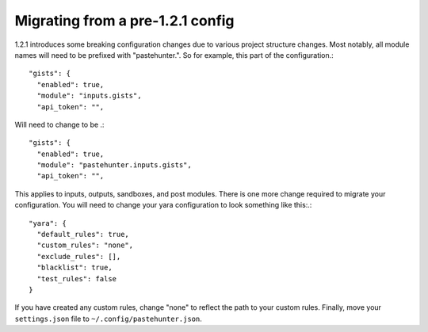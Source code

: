 Migrating from a pre-1.2.1 config
==================================
1.2.1 introduces some breaking configuration changes due to various project structure changes. Most notably,
all module names will need to be prefixed with "pastehunter.". So for example, this part of the configuration.::

    "gists": {
      "enabled": true,
      "module": "inputs.gists",
      "api_token": "",

Will need to change to be .::

    "gists": {
      "enabled": true,
      "module": "pastehunter.inputs.gists",
      "api_token": "",


This applies to inputs, outputs, sandboxes, and post modules. There is one more change required to migrate your configuration.
You will need to change your yara configuration to look something like this:.::

  "yara": {
    "default_rules": true,
    "custom_rules": "none",
    "exclude_rules": [],
    "blacklist": true,
    "test_rules": false
  }

If you have created any custom rules, change "none" to reflect the path to your custom rules. Finally, move your ``settings.json`` file to ``~/.config/pastehunter.json``.